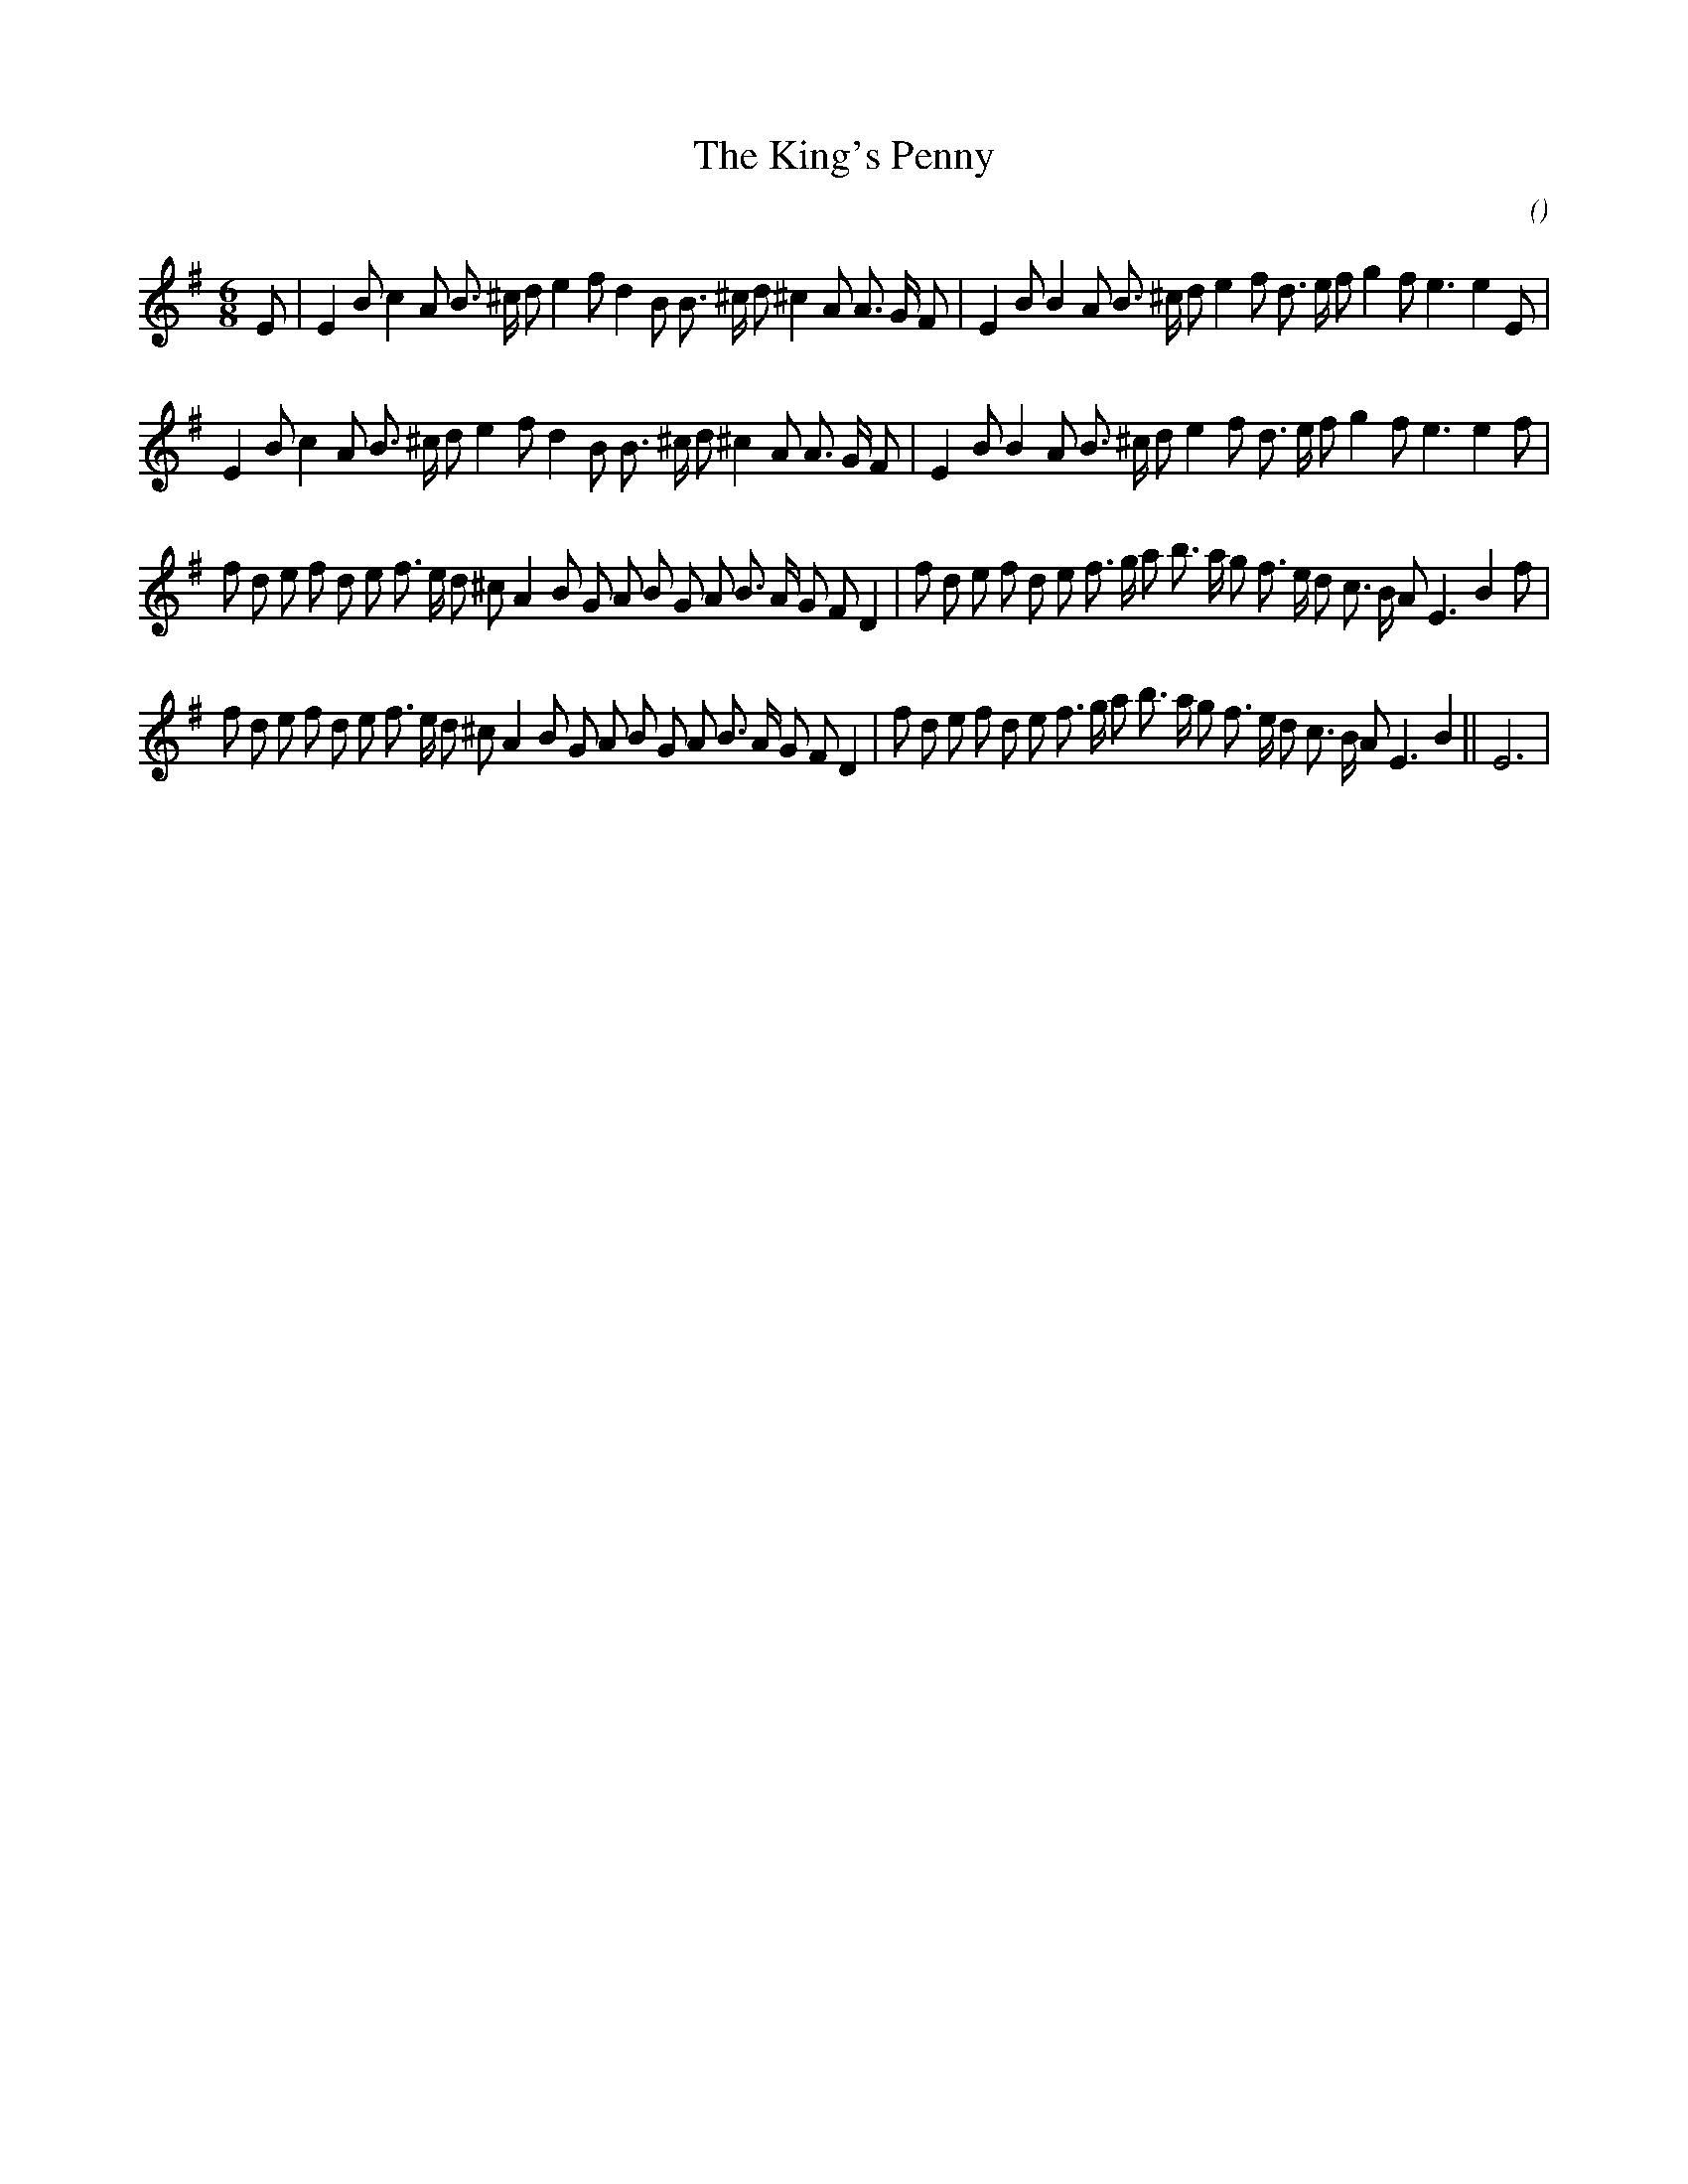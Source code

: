 X:1
T: The King's Penny
N:
C:
S:Play  3  times
A:
O:
R:
M:6/8
K:Em
I:speed 150
%W: A1
% voice 1 (1 lines, 37 notes)
K:Em
M:6/8
L:1/16
E2 |E4 B2 c4 A2 B3 ^c d2 e4 f2 d4 B2 B3 ^c d2 ^c4 A2 A3 G F2 |E4 B2 B4 A2 B3 ^c d2 e4 f2 d3 e f2 g4 f2 e6e4 E2 |
%W: A2
% voice 1 (1 lines, 36 notes)
E4 B2 c4 A2 B3 ^c d2 e4 f2 d4 B2 B3 ^c d2 ^c4 A2 A3 G F2 |E4 B2 B4 A2 B3 ^c d2 e4 f2 d3 e f2 g4 f2 e6e4 f2 |
%W: B1
% voice 1 (1 lines, 43 notes)
f2 d2 e2 f2 d2 e2 f3 e d2 ^c2 A4 B2 G2 A2 B2 G2 A2 B3 A G2 F2 D4 |f2 d2 e2 f2 d2 e2 f3 g a2 b3 a g2 f3 e d2 c3 B A2 E6 B4 f2 |
%W: B2                                                                                                     Final
% voice 1 (1 lines, 43 notes)
f2 d2 e2 f2 d2 e2 f3 e d2 ^c2 A4 B2 G2 A2 B2 G2 A2 B3 A G2 F2 D4 |f2 d2 e2 f2 d2 e2 f3 g a2 b3 a g2 f3 e d2 c3 B A2 E6 B4 ||E12 |
